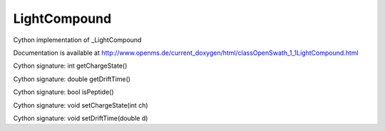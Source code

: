 LightCompound
=============

.. py:class:: LightCompound


   Bases: :py:class:`object`


Cython implementation of _LightCompound


Documentation is available at http://www.openms.de/current_doxygen/html/classOpenSwath_1_1LightCompound.html




.. py:attribute:: LightCompound.charge




.. py:attribute:: LightCompound.compound_name




.. py:attribute:: LightCompound.drift_time




.. py:method:: LightCompound.getChargeState


Cython signature: int getChargeState()




.. py:method:: LightCompound.getDriftTime


Cython signature: double getDriftTime()




.. py:attribute:: LightCompound.id




.. py:method:: LightCompound.isPeptide


Cython signature: bool isPeptide()




.. py:attribute:: LightCompound.modifications




.. py:attribute:: LightCompound.peptide_group_label




.. py:attribute:: LightCompound.protein_refs




.. py:attribute:: LightCompound.rt




.. py:attribute:: LightCompound.sequence




.. py:method:: LightCompound.setChargeState


Cython signature: void setChargeState(int ch)




.. py:method:: LightCompound.setDriftTime


Cython signature: void setDriftTime(double d)




.. py:attribute:: LightCompound.sum_formula




